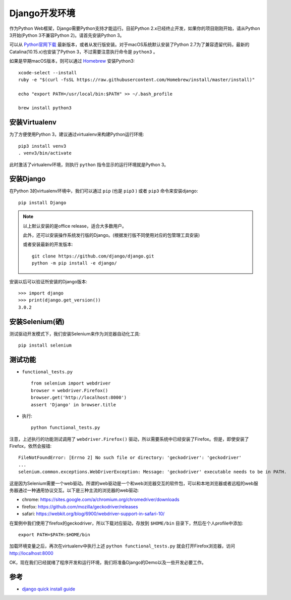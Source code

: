 .. _django_env:

================
Django开发环境
================

作为Python Web框架，Django需要Python支持才能运行。目前Python 2.x已经终止开发，如果你的项目刚刚开始，请从Python 3开始(Python 3不兼容Python 2)。请首先安装Python 3。

可以从 `Python官网下载 <https://www.python.org/downloads/>`_ 最新版本，或者从发行版安装。对于macOS系统默认安装了Python 2.7为了兼容遗留代码，最新的Catalina(10.15.x)也安装了Python 3，不过需要注意执行命令是 ``python3`` 。

如果是早期macOS版本，则可以通过 `Homebrew <http://brew.sh/>`_ 安装Python3::

   xcode-select --install
   ruby -e "$(curl -fsSL https://raw.githubusercontent.com/Homebrew/install/master/install)"

   echo "export PATH=/usr/local/bin:$PATH" >> ~/.bash_profile

   brew install python3

安装Virtualenv
================

为了方便使用Python 3，建议通过virtualenv来构建Python运行环境::

   pip3 install venv3
   . venv3/bin/activate

此时激活了virtualenv环境，则执行 ``python`` 指令显示的运行环境就是Python 3。

安装Django
===========

在Python 3的virtualenv环境中，我们可以通过 ``pip`` (也是 ``pip3`` ) 或者 ``pip3`` 命令来安装django::

   pip install Django

.. note::

   以上默认安装的是office release，适合大多数用户。

   此外，还可以安装操作系统发行版的Django。(根据发行版不同使用对应的包管理工具安装)

   或者安装最新的开发版本::

      git clone https://github.com/django/django.git
      python -m pip install -e django/

安装以后可以验证所安装的Django版本::

   >>> import django
   >>> print(django.get_version())
   3.0.2

安装Selenium(硒)
==================

测试驱动开发模式下，我们安装Selenium来作为浏览器自动化工具::

   pip install selenium

测试功能
=========

- ``functional_tests.py`` ::

   from selenium import webdriver
   browser = webdriver.Firefox()
   browser.get('http://localhost:8000')
   assert 'Django' in browser.title

- 执行::

   python functional_tests.py

注意，上述执行的功能测试调用了 ``webdriver.Firefox()`` 驱动，所以需要系统中已经安装了Firefox。但是，即使安装了Firefox，依然会报错::

   FileNotFoundError: [Errno 2] No such file or directory: 'geckodriver': 'geckodriver'
   ...
   selenium.common.exceptions.WebDriverException: Message: 'geckodriver' executable needs to be in PATH.

这是因为Selenium需要一个web驱动。所谓的web驱动是一个和web浏览器交互的软件包，可以和本地浏览器或者远程的web服务器通过一种通用协议交互。以下是三种主流的浏览器的web驱动:

- chrome: https://sites.google.com/a/chromium.org/chromedriver/downloads
- firefox: https://github.com/mozilla/geckodriver/releases
- safari: https://webkit.org/blog/6900/webdriver-support-in-safari-10/

在案例中我们使用了firefox的geckodriver，所以下载对应驱动，存放到 ``$HOME/bin`` 目录下，然后在个人profile中添加::

   export PATH=$PATH:$HOME/bin

加载环境变量之后，再次在virtualenv中执行上述 ``python functional_tests.py`` 就会打开Firefox浏览器，访问 http://localhost:8000 

OK，现在我们已经就绪了程序开发和运行环境，我们将准备Django的Demo以及一些开发必要工作。

参考
=====

- `django quick install guide <https://docs.djangoproject.com/en/3.0/intro/install/>`_
